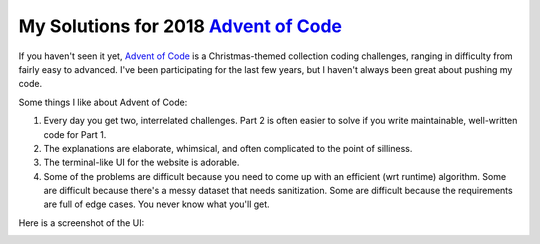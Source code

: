 My Solutions for 2018 `Advent of Code <https://adventofcode.com/>`_
===================================================================

If you haven't seen it yet, `Advent of Code <https://adventofcode.com/>`_ 
is a Christmas-themed collection coding challenges, ranging in difficulty from
fairly easy to advanced. I've been participating for the last few 
years, but I haven't always been great about pushing my code. 

Some things I like about Advent of Code:

1. Every day you get two, interrelated challenges. Part 2 is often easier
   to solve if you write maintainable, well-written code for Part 1.

2. The explanations are elaborate, whimsical, and often complicated to the
   point of silliness.

3. The terminal-like UI for the website is adorable. 

4. Some of the problems are difficult because you need to come up with an 
   efficient (wrt runtime) algorithm. Some are difficult because there's a
   messy dataset that needs sanitization. Some are difficult because the
   requirements are full of edge cases. You never know what you'll get.

Here is a screenshot of the UI:

.. image:: advent.png
